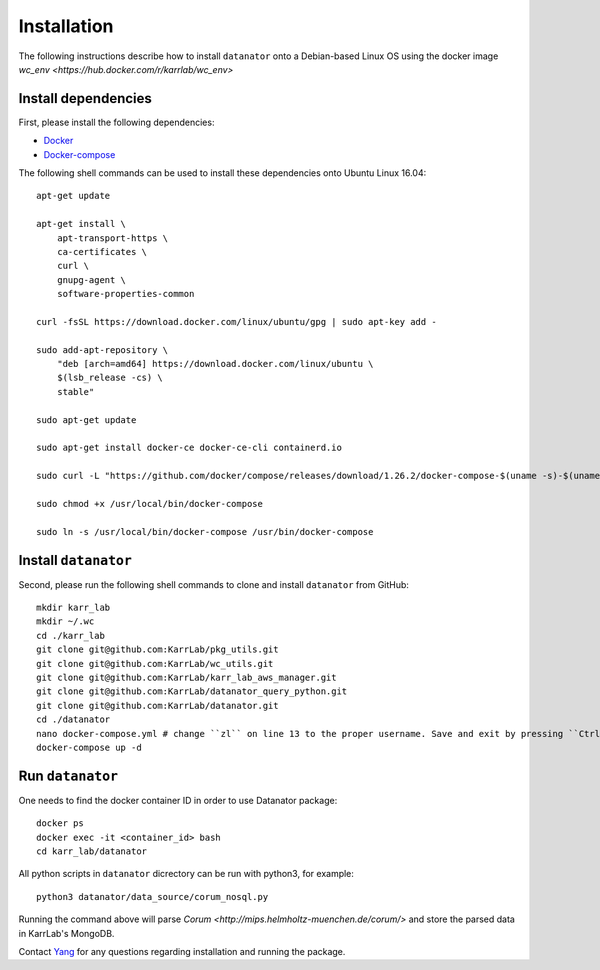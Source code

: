 Installation
============
The following instructions describe how to install ``datanator`` onto a Debian-based Linux OS
using the docker image `wc_env <https://hub.docker.com/r/karrlab/wc_env>`

Install dependencies
--------------------
First, please install the following dependencies:

* `Docker <https://docs.docker.com/get-docker/>`_
* `Docker-compose <https://docs.docker.com/compose/install/>`_

The following shell commands can be used to install these dependencies onto Ubuntu Linux 16.04::

    apt-get update
    
    apt-get install \
        apt-transport-https \
        ca-certificates \
        curl \
        gnupg-agent \
        software-properties-common

    curl -fsSL https://download.docker.com/linux/ubuntu/gpg | sudo apt-key add -

    sudo add-apt-repository \
        "deb [arch=amd64] https://download.docker.com/linux/ubuntu \
        $(lsb_release -cs) \
        stable"

    sudo apt-get update

    sudo apt-get install docker-ce docker-ce-cli containerd.io

    sudo curl -L "https://github.com/docker/compose/releases/download/1.26.2/docker-compose-$(uname -s)-$(uname -m)" -o /usr/local/bin/docker-compose

    sudo chmod +x /usr/local/bin/docker-compose

    sudo ln -s /usr/local/bin/docker-compose /usr/bin/docker-compose

Install ``datanator``
-----------------------------
Second, please run the following shell commands to clone and install ``datanator`` from GitHub::

    mkdir karr_lab
    mkdir ~/.wc
    cd ./karr_lab
    git clone git@github.com:KarrLab/pkg_utils.git
    git clone git@github.com:KarrLab/wc_utils.git
    git clone git@github.com:KarrLab/karr_lab_aws_manager.git
    git clone git@github.com:KarrLab/datanator_query_python.git
    git clone git@github.com:KarrLab/datanator.git
    cd ./datanator
    nano docker-compose.yml # change ``zl`` on line 13 to the proper username. Save and exit by pressing ``Ctrl + X`` followed by ``Y``
    docker-compose up -d


Run ``datanator``
-----------------------------
One needs to find the docker container ID in order to use Datanator package::

    docker ps
    docker exec -it <container_id> bash
    cd karr_lab/datanator

All python scripts in ``datanator`` dicrectory can be run with python3, for example::

    python3 datanator/data_source/corum_nosql.py

Running the command above will parse `Corum <http://mips.helmholtz-muenchen.de/corum/>` and
store the parsed data in KarrLab's MongoDB.


Contact `Yang <mailto:zhouyang.lian@familian.life>`_ for any questions regarding installation and running the package.
